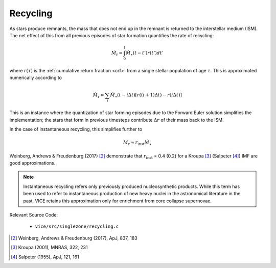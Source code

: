 
Recycling 
---------
As stars produce remnants, the mass that does not end up in the remnant is 
returned to the interstellar medium (ISM). The net effect of this from all 
previous episodes of star formation quantifies the rate of recycling: 

.. math:: \dot{M}_\text{r} = \int_0^t \dot{M}_\star(t - t') \dot{r}(t') dt' 

where :math:`r(\tau)` is the :ref:`cumulative return fraction <crf>` from 
a single stellar population of age :math:`\tau`. This is approximated 
numerically according to 

.. math:: \dot{M}_\text{r} \approx 
	\sum_i \dot{M}_\star(t - i\Delta t) 
	\left[r((i + 1)\Delta t) - r(i\Delta t)\right] 

This is an instance where the quantization of star forming episodes due to the 
Forward Euler solution simplifies the implementation; the stars that form in 
previous timesteps contribute :math:`\Delta r` of their mass back to the ISM. 

In the case of instantaneous recycling, this simplifies further to 

.. math:: \dot{M}_\text{r} \approx r_\text{inst}\dot{M}_\star 

Weinberg, Andrews & Freudenburg (2017) [2]_ demonstrate that 
:math:`r_\text{inst}` = 0.4 (0.2) for a Kroupa [3]_ (Salpeter [4]_) IMF are 
good approximations. 

.. note:: Instantaneous recycling refers only previously produced 
	nucleosynthetic products. While this term has been used to refer to 
	instantaneous production of new heavy nuclei in the astronomical literature 
	in the past, VICE retains this approximation only for enrichment from 
	core collapse supernovae. 

Relevant Source Code: 

	- ``vice/src/singlezone/recycling.c`` 

.. [2] Weinberg, Andrews & Freudenburg (2017), ApJ, 837, 183 

.. [3] Kroupa (2001), MNRAS, 322, 231 

.. [4] Salpeter (1955), ApJ, 121, 161 
